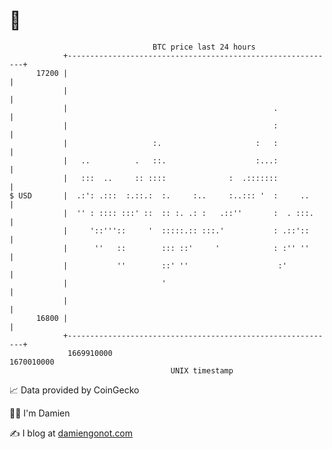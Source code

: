 * 👋

#+begin_example
                                   BTC price last 24 hours                    
               +------------------------------------------------------------+ 
         17200 |                                                            | 
               |                                                            | 
               |                                              .             | 
               |                                              :             | 
               |                   :.                     :   :             | 
               |   ..          .   ::.                    :...:             | 
               |   :::  ..     :: ::::              :  .:::::::             | 
   $ USD       |  .:': .:::  :.::.:  :.     :..     :..::: '  :     ..      | 
               |  '' : :::: :::' ::  :: :. .: :   .::''       :  . :::.     | 
               |     '::'''::     '  :::::.:: :::.'           : .::'::      | 
               |      ''   ::        ::: ::'     '            : :'' ''      | 
               |           ''        ::' ''                    :'           | 
               |                     '                                      | 
               |                                                            | 
         16800 |                                                            | 
               +------------------------------------------------------------+ 
                1669910000                                        1670010000  
                                       UNIX timestamp                         
#+end_example
📈 Data provided by CoinGecko

🧑‍💻 I'm Damien

✍️ I blog at [[https://www.damiengonot.com][damiengonot.com]]
